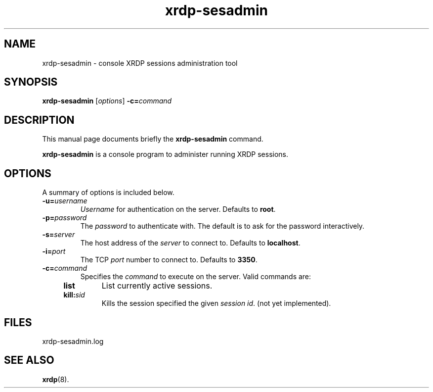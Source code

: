 .TH "xrdp-sesadmin" "8" "0.9.1" "xrdp team"
.SH NAME
xrdp\-sesadmin \- console XRDP sessions administration tool

.SH SYNOPSIS
.B xrdp\-sesadmin
.RI [ options ]
.BI -c= command

.SH DESCRIPTION
This manual page documents briefly the
.B xrdp\-sesadmin
command.
.PP
\fBxrdp\-sesadmin\fP is a console program to administer running XRDP sessions.

.SH OPTIONS
A summary of options is included below.
.TP
.BI \-u= username
\fIUsername\fP for authentication on the server.
Defaults to \fBroot\fP.

.TP
.BI \-p= password
The \fIpassword\fP to authenticate with.
The default is to ask for the password interactively.

.TP
.BI \-s= server
The host address of the \fIserver\fP to connect to.
Defaults to \fBlocalhost\fP.

.TP
.BI \-i= port
The TCP \fIport\fP number to connect to.
Defaults to \fB3350\fP.

.TP
.BI \-c= command
Specifies the \fIcommand\fP to execute on the server.
Valid commands are:
.RS 4
.TP
.B list
List currently active sessions.
.TP
.BI kill: sid
Kills the session specified the given \fIsession id\fP.
(not yet implemented).
.RE

.SH FILES
xrdp\-sesadmin.log

.SH SEE ALSO
.BR xrdp (8).
